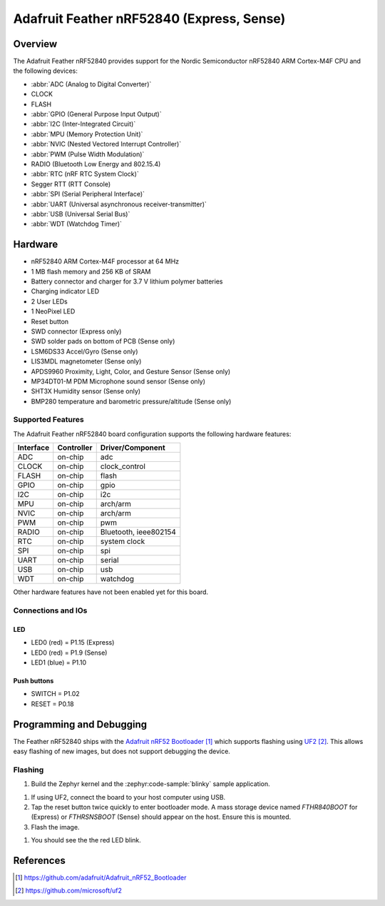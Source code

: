 .. _adafruit_feather_nrf52840:

Adafruit Feather nRF52840 (Express, Sense)
##########################################

Overview
********

The Adafruit Feather nRF52840 provides support for the Nordic Semiconductor
nRF52840 ARM Cortex-M4F CPU and the following devices:

* :abbr:`ADC (Analog to Digital Converter)`
* CLOCK
* FLASH
* :abbr:`GPIO (General Purpose Input Output)`
* :abbr:`I2C (Inter-Integrated Circuit)`
* :abbr:`MPU (Memory Protection Unit)`
* :abbr:`NVIC (Nested Vectored Interrupt Controller)`
* :abbr:`PWM (Pulse Width Modulation)`
* RADIO (Bluetooth Low Energy and 802.15.4)
* :abbr:`RTC (nRF RTC System Clock)`
* Segger RTT (RTT Console)
* :abbr:`SPI (Serial Peripheral Interface)`
* :abbr:`UART (Universal asynchronous receiver-transmitter)`
* :abbr:`USB (Universal Serial Bus)`
* :abbr:`WDT (Watchdog Timer)`

.. tabs::

   .. group-tab:: Express

      .. figure:: img/adafruit_feather_nrf52840.jpg
           :align: center
           :alt: Adafruit Feather nRF52840 Express

   .. group-tab:: Sense

      .. figure:: img/adafruit_feather_nrf52840_sense.jpg
           :align: center
           :alt: Adafruit Feather nRF52840 Sense

Hardware
********

- nRF52840 ARM Cortex-M4F processor at 64 MHz
- 1 MB flash memory and 256 KB of SRAM
- Battery connector and charger for 3.7 V lithium polymer batteries
- Charging indicator LED
- 2 User LEDs
- 1 NeoPixel LED
- Reset button
- SWD connector (Express only)
- SWD solder pads on bottom of PCB (Sense only)
- LSM6DS33 Accel/Gyro (Sense only)
- LIS3MDL magnetometer (Sense only)
- APDS9960 Proximity, Light, Color, and Gesture Sensor (Sense only)
- MP34DT01-M PDM Microphone sound sensor (Sense only)
- SHT3X Humidity sensor (Sense only)
- BMP280 temperature and barometric pressure/altitude (Sense only)

Supported Features
==================

The Adafruit Feather nRF52840 board configuration supports the
following hardware features:

+-----------+------------+----------------------+
| Interface | Controller | Driver/Component     |
+===========+============+======================+
| ADC       | on-chip    | adc                  |
+-----------+------------+----------------------+
| CLOCK     | on-chip    | clock_control        |
+-----------+------------+----------------------+
| FLASH     | on-chip    | flash                |
+-----------+------------+----------------------+
| GPIO      | on-chip    | gpio                 |
+-----------+------------+----------------------+
| I2C       | on-chip    | i2c                  |
+-----------+------------+----------------------+
| MPU       | on-chip    | arch/arm             |
+-----------+------------+----------------------+
| NVIC      | on-chip    | arch/arm             |
+-----------+------------+----------------------+
| PWM       | on-chip    | pwm                  |
+-----------+------------+----------------------+
| RADIO     | on-chip    | Bluetooth,           |
|           |            | ieee802154           |
+-----------+------------+----------------------+
| RTC       | on-chip    | system clock         |
+-----------+------------+----------------------+
| SPI       | on-chip    | spi                  |
+-----------+------------+----------------------+
| UART      | on-chip    | serial               |
+-----------+------------+----------------------+
| USB       | on-chip    | usb                  |
+-----------+------------+----------------------+
| WDT       | on-chip    | watchdog             |
+-----------+------------+----------------------+

Other hardware features have not been enabled yet for this board.

Connections and IOs
===================

.. tabs::

   .. group-tab:: Express

      The `Adafruit Feather nRF52840 Express Learn site`_ has
      detailed information about the board including
      `pinouts (Express)`_ and the `schematic (Express)`_.

   .. group-tab:: Sense

      The `Adafruit Feather nRF52840 Sense Learn site`_ has
      detailed information about the board including
      `pinouts (Sense)`_ and the `schematic (Sense)`_.

LED
---

* LED0 (red) = P1.15 (Express)
* LED0 (red) = P1.9 (Sense)
* LED1 (blue) = P1.10

Push buttons
------------

* SWITCH = P1.02
* RESET = P0.18

Programming and Debugging
*************************

The Feather nRF52840 ships with the `Adafruit nRF52 Bootloader`_ which
supports flashing using `UF2`_. This allows easy flashing of new images,
but does not support debugging the device.

Flashing
========

#. Build the Zephyr kernel and the :zephyr:code-sample:`blinky` sample application.

.. tabs::

   .. group-tab:: Express

      .. zephyr-app-commands::
         :zephyr-app: samples/basic/blinky
         :board: adafruit_feather_nrf52840_express
         :goals: build
         :compact:

   .. group-tab:: Express with UF2

      .. zephyr-app-commands::
         :zephyr-app: samples/basic/blinky
         :board: adafruit_feather_nrf52840_express_uf2
         :goals: build
         :compact:

   .. group-tab:: Sense

      .. zephyr-app-commands::
         :zephyr-app: samples/basic/blinky
         :board: adafruit_feather_nrf52840_sense
         :goals: build
         :compact:

#. If using UF2, connect the board to your host computer using USB.

#. Tap the reset button twice quickly to enter bootloader mode.
   A mass storage device named `FTHR840BOOT` for (Express) or
   `FTHRSNSBOOT` (Sense) should appear on the host. Ensure this is
   mounted.

#. Flash the image.

.. tabs::

   .. group-tab:: Express UF2

      .. zephyr-app-commands::
         :zephyr-app: samples/basic/blinky
         :board: adafruit_feather_nrf52840_express_uf2
         :goals: flash
         :compact:

   .. group-tab:: Sense

      .. zephyr-app-commands::
         :zephyr-app: samples/basic/blinky
         :board: adafruit_feather_nrf52840_sense
         :goals: flash
         :compact:

#. You should see the the red LED blink.

References
**********

.. target-notes::

.. _Adafruit Feather nRF52840 Express Learn site:
    https://learn.adafruit.com/introducing-the-adafruit-nrf52840-feather/

.. _pinouts (Express):
    https://learn.adafruit.com/introducing-the-adafruit-nrf52840-feather/pinouts

.. _schematic (Express):
    https://learn.adafruit.com/introducing-the-adafruit-nrf52840-feather/downloads

.. _Adafruit Feather nRF52840 Sense Learn site:
    https://learn.adafruit.com/adafruit-feather-sense

.. _pinouts (Sense):
    https://learn.adafruit.com/adafruit-feather-sense/pinouts

.. _schematic (Sense):
    https://learn.adafruit.com/adafruit-feather-sense/downloads

.. _Adafruit nRF52 Bootloader:
    https://github.com/adafruit/Adafruit_nRF52_Bootloader

.. _UF2:
    https://github.com/microsoft/uf2